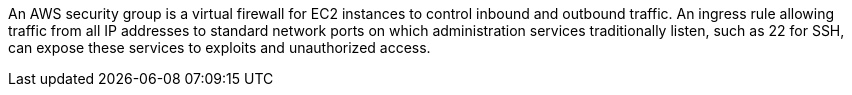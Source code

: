 An AWS security group is a virtual firewall for EC2 instances to control inbound and outbound traffic. An ingress rule allowing traffic from all IP addresses to standard network ports on which administration services traditionally listen, such as 22 for SSH, can expose these services to exploits and unauthorized access.



